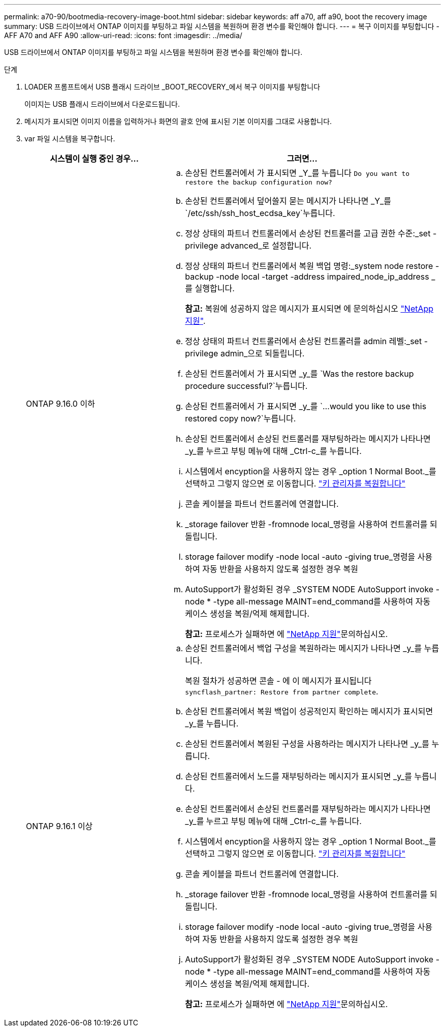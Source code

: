 ---
permalink: a70-90/bootmedia-recovery-image-boot.html 
sidebar: sidebar 
keywords: aff a70, aff a90, boot the recovery image 
summary: USB 드라이브에서 ONTAP 이미지를 부팅하고 파일 시스템을 복원하며 환경 변수를 확인해야 합니다. 
---
= 복구 이미지를 부팅합니다 - AFF A70 and AFF A90
:allow-uri-read: 
:icons: font
:imagesdir: ../media/


[role="lead"]
USB 드라이브에서 ONTAP 이미지를 부팅하고 파일 시스템을 복원하며 환경 변수를 확인해야 합니다.

.단계
. LOADER 프롬프트에서 USB 플래시 드라이브 _BOOT_RECOVERY_에서 복구 이미지를 부팅합니다
+
이미지는 USB 플래시 드라이브에서 다운로드됩니다.

. 메시지가 표시되면 이미지 이름을 입력하거나 화면의 괄호 안에 표시된 기본 이미지를 그대로 사용합니다.
. var 파일 시스템을 복구합니다.
+
[cols="1,2"]
|===
| 시스템이 실행 중인 경우... | 그러면... 


 a| 
ONTAP 9.16.0 이하
 a| 
.. 손상된 컨트롤러에서 가 표시되면 _Y_를 누릅니다 `Do you want to restore the backup configuration now?`
.. 손상된 컨트롤러에서 덮어쓸지 묻는 메시지가 나타나면 _Y_를 `/etc/ssh/ssh_host_ecdsa_key`누릅니다.
.. 정상 상태의 파트너 컨트롤러에서 손상된 컨트롤러를 고급 권한 수준:_set -privilege advanced_로 설정합니다.
.. 정상 상태의 파트너 컨트롤러에서 복원 백업 명령:_system node restore -backup -node local -target -address impaired_node_ip_address _ 를 실행합니다.
+
*참고:* 복원에 성공하지 않은 메시지가 표시되면 에 문의하십시오 https://support.netapp.com["NetApp 지원"].

.. 정상 상태의 파트너 컨트롤러에서 손상된 컨트롤러를 admin 레벨:_set -privilege admin_으로 되돌립니다.
.. 손상된 컨트롤러에서 가 표시되면 _y_를 `Was the restore backup procedure successful?`누릅니다.
.. 손상된 컨트롤러에서 가 표시되면 _y_를 `...would you like to use this restored copy now?`누릅니다.
.. 손상된 컨트롤러에서 손상된 컨트롤러를 재부팅하라는 메시지가 나타나면 _y_를 누르고 부팅 메뉴에 대해 _Ctrl-c_를 누릅니다.
.. 시스템에서 encyption을 사용하지 않는 경우 _option 1 Normal Boot._를 선택하고 그렇지 않으면 로 이동합니다. link:bootmedia-encryption-restore.html["키 관리자를 복원합니다"]
.. 콘솔 케이블을 파트너 컨트롤러에 연결합니다.
.. _storage failover 반환 -fromnode local_명령을 사용하여 컨트롤러를 되돌립니다.
.. storage failover modify -node local -auto -giving true_명령을 사용하여 자동 반환을 사용하지 않도록 설정한 경우 복원
.. AutoSupport가 활성화된 경우 _SYSTEM NODE AutoSupport invoke -node * -type all-message MAINT=end_command를 사용하여 자동 케이스 생성을 복원/억제 해제합니다.
+
*참고:* 프로세스가 실패하면 에 https://support.netapp.com["NetApp 지원"]문의하십시오.





 a| 
ONTAP 9.16.1 이상
 a| 
.. 손상된 컨트롤러에서 백업 구성을 복원하라는 메시지가 나타나면 _y_를 누릅니다.
+
복원 절차가 성공하면 콘솔 - 에 이 메시지가 표시됩니다 `syncflash_partner: Restore from partner complete`.

.. 손상된 컨트롤러에서 복원 백업이 성공적인지 확인하는 메시지가 표시되면 _y_를 누릅니다.
.. 손상된 컨트롤러에서 복원된 구성을 사용하라는 메시지가 나타나면 _y_를 누릅니다.
.. 손상된 컨트롤러에서 노드를 재부팅하라는 메시지가 표시되면 _y_를 누릅니다.
.. 손상된 컨트롤러에서 손상된 컨트롤러를 재부팅하라는 메시지가 나타나면 _y_를 누르고 부팅 메뉴에 대해 _Ctrl-c_를 누릅니다.
.. 시스템에서 encyption을 사용하지 않는 경우 _option 1 Normal Boot._를 선택하고 그렇지 않으면 로 이동합니다. link:bootmedia-encryption-restore.html["키 관리자를 복원합니다"]
.. 콘솔 케이블을 파트너 컨트롤러에 연결합니다.
.. _storage failover 반환 -fromnode local_명령을 사용하여 컨트롤러를 되돌립니다.
.. storage failover modify -node local -auto -giving true_명령을 사용하여 자동 반환을 사용하지 않도록 설정한 경우 복원
.. AutoSupport가 활성화된 경우 _SYSTEM NODE AutoSupport invoke -node * -type all-message MAINT=end_command를 사용하여 자동 케이스 생성을 복원/억제 해제합니다.
+
*참고:* 프로세스가 실패하면 에 https://support.netapp.com["NetApp 지원"]문의하십시오.



|===

